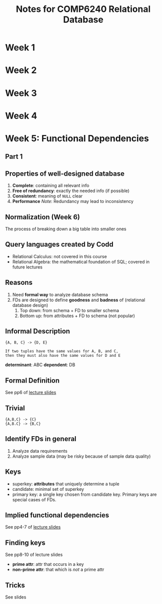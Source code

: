 #+TITLE: Notes for COMP6240 Relational Database
#+AUTOR: <u7753813@anu.edu.au>

* Week 1

* Week 2

* Week 3

* Week 4

* Week 5: Functional Dependencies
** Part 1
** Properties of well-designed database
1. *Complete*: containing all relevant info
2. *Free of redundancy*: exactly the needed info (if possible)
3. *Consistent*: meaning of ~NULL~ clear
4. *Performance*
   /Note/: Redundancy may lead to inconsistency


** Normalization (Week 6)
 The process of breaking down a big table into smaller ones


** Query languages created by Codd
- Relational Calculus: not covered in this course
- Relational Algebra: the mathematical foundation of SQL; covered in future lectures


** Reasons
1. Need *formal way* to analyze database schema
2. FDs are designed to define *goodness* and *badness* of (relational database design)
   1. Top down: from schema + FD to smaller  schema
   2. Bottom up: from attributes + FD to schema (not popular)

** Informal Description
#+BEGIN_EXAMPLE
{A, B, C} -> {D, E}

If two tuples have the same values for A, B, and C,
then they must also have the same values for D and E
#+END_EXAMPLE
*determinant*: ABC
*dependent*: DB

** Formal Definition
See pp6 of [[file:~/Documents/anucomputing/6240_relational_database/lectures/online/week5_Functional Dependencies (Part 2).pdf][lecture slides]]

** Trivial
#+BEGIN_EXAMPLE
{A,B,C} -> {C}
{A,B.C} -> {B,C}
#+END_EXAMPLE

** Identify FDs in general
1. Analyze data requirements
2. Analyze sample data (may be risky because of sample data quality)

** Keys
- superkey: *attributes* that uniquely determine a tuple
- candidate: minimal set of superkey
- primary key: a single key chosen from candidate key. Primary keys are special cases of FDs.

** Implied functional dependencies
See pp4-7 of [[file:~/Documents/anucomputing/6240_relational_database/lectures/online/week5_Functional Dependencies (Part 3).pdf][lecture slides]]

** Finding keys
See pp8-10 of lecture slides
- *prime attr*: attr that occurs in a key
- *non-prime attr*: that which is /not/ a prime attr

** Tricks
See slides
